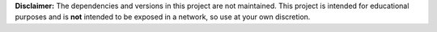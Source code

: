 **Disclaimer:** The dependencies and versions in this project are not
maintained. This project is intended for educational purposes and is **not**
intended to be exposed in a network, so use at your own discretion.
